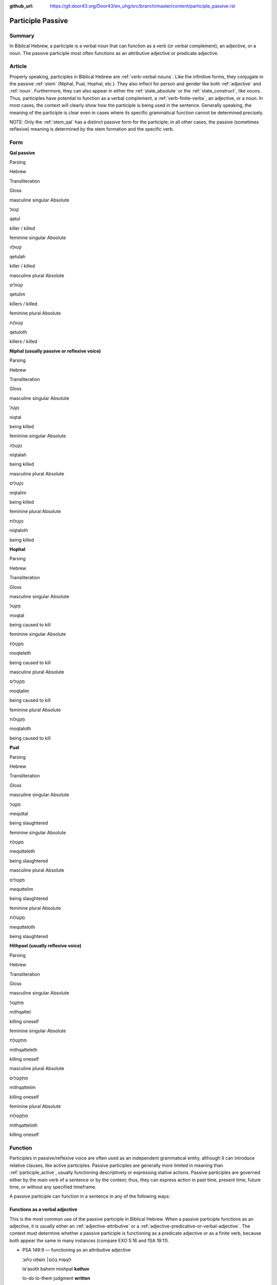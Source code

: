 :github_url: https://git.door43.org/Door43/en_uhg/src/branch/master/content/participle_passive.rst

.. _participle_passive:

Participle Passive
==================

Summary
-------

In Biblical Hebrew, a participle is a verbal noun that can function as a
verb (or verbal complement), an adjective, or a noun. The passive
participle most often functions as an attributive adjective or predicate
adjective.

Article
-------

Properly speaking, participles in Biblical Hebrew are :ref:`verb-verbal-nouns`.
Like the infinitive forms, they conjugate in the passive
:ref:`stem`
(Niphal, Pual, Hophal, etc.). They also inflect for person and gender
like both
:ref:`adjective`
and
:ref:`noun`.
Furthermore, they can also appear in either the :ref:`state_absolute`
or the :ref:`state_construct`,
like nouns. Thus, participles have potential to function as a verbal
complement, a :ref:`verb-finite-verbs`,
an adjective, or a noun. In most cases, the context will clearly show
how the participle is being used in the sentence. Generally speaking,
the meaning of the participle is clear even in cases where its specific
grammatical function cannot be determined precisely.

NOTE: Only the :ref:`stem_qal`
has a distinct passive form for the participle; in all other cases, the
passive (sometimes reflexive) meaning is determined by the stem
formation and the specific verb.

Form
----

**Qal passive**

.. raw:: html

   <table border="1" class="docutils">

.. raw:: html

   <tr class="row-odd">

.. raw:: html

   <th>

Parsing

.. raw:: html

   </th>

.. raw:: html

   <th>

Hebrew

.. raw:: html

   </th>

.. raw:: html

   <th>

Transliteration

.. raw:: html

   </th>

.. raw:: html

   <th>

Gloss

.. raw:: html

   </th>

.. raw:: html

   </tr>

.. raw:: html

   <tr class="row-even" align="center">

.. raw:: html

   <td>

masculine singular Absolute

.. raw:: html

   </td>

.. raw:: html

   <td>

קָטוּל

.. raw:: html

   </td>

.. raw:: html

   <td>

qatul

.. raw:: html

   </td>

.. raw:: html

   <td>

killer / killed

.. raw:: html

   </td>

.. raw:: html

   </tr>

.. raw:: html

   <tr class="row-odd" align="center">

.. raw:: html

   <td>

feminine singular Absolute

.. raw:: html

   </td>

.. raw:: html

   <td>

קְטוּלָה

.. raw:: html

   </td>

.. raw:: html

   <td>

qetulah

.. raw:: html

   </td>

.. raw:: html

   <td>

killer / killed

.. raw:: html

   </td>

.. raw:: html

   </tr>

.. raw:: html

   <tr class="row-even" align="center">

.. raw:: html

   <td>

masculine plural Absolute

.. raw:: html

   </td>

.. raw:: html

   <td>

קְטוּלִים

.. raw:: html

   </td>

.. raw:: html

   <td>

qetulim

.. raw:: html

   </td>

.. raw:: html

   <td>

killers / killed

.. raw:: html

   </td>

.. raw:: html

   </tr>

.. raw:: html

   <tr class="row-odd" align="center">

.. raw:: html

   <td>

feminine plural Absolute

.. raw:: html

   </td>

.. raw:: html

   <td>

קְטוּלוֹת

.. raw:: html

   </td>

.. raw:: html

   <td>

qetuloth

.. raw:: html

   </td>

.. raw:: html

   <td>

killers / killed

.. raw:: html

   </td>

.. raw:: html

   </tr>

.. raw:: html

   </tbody>

.. raw:: html

   </table>

**Niphal (usually passive or reflexive voice)**

.. raw:: html

   <table border="1" class="docutils">

.. raw:: html

   <tr class="row-odd">

.. raw:: html

   <th>

Parsing

.. raw:: html

   </th>

.. raw:: html

   <th>

Hebrew

.. raw:: html

   </th>

.. raw:: html

   <th>

Transliteration

.. raw:: html

   </th>

.. raw:: html

   <th>

Gloss

.. raw:: html

   </th>

.. raw:: html

   </tr>

.. raw:: html

   <tr class="row-even" align="center">

.. raw:: html

   <td>

masculine singular Absolute

.. raw:: html

   </td>

.. raw:: html

   <td>

נִקְטָל

.. raw:: html

   </td>

.. raw:: html

   <td>

niqtal

.. raw:: html

   </td>

.. raw:: html

   <td>

being killed

.. raw:: html

   </td>

.. raw:: html

   </tr>

.. raw:: html

   <tr class="row-odd" align="center">

.. raw:: html

   <td>

feminine singular Absolute

.. raw:: html

   </td>

.. raw:: html

   <td>

נִקְטָלָה

.. raw:: html

   </td>

.. raw:: html

   <td>

niqtalah

.. raw:: html

   </td>

.. raw:: html

   <td>

being killed

.. raw:: html

   </td>

.. raw:: html

   </tr>

.. raw:: html

   <tr class="row-even" align="center">

.. raw:: html

   <td>

masculine plural Absolute

.. raw:: html

   </td>

.. raw:: html

   <td>

נִקְטָלִים

.. raw:: html

   </td>

.. raw:: html

   <td>

niqtalim

.. raw:: html

   </td>

.. raw:: html

   <td>

being killed

.. raw:: html

   </td>

.. raw:: html

   </tr>

.. raw:: html

   <tr class="row-odd" align="center">

.. raw:: html

   <td>

feminine plural Absolute

.. raw:: html

   </td>

.. raw:: html

   <td>

נִקְטָלוֹת

.. raw:: html

   </td>

.. raw:: html

   <td>

niqtaloth

.. raw:: html

   </td>

.. raw:: html

   <td>

being killed

.. raw:: html

   </td>

.. raw:: html

   </tr>

.. raw:: html

   </tbody>

.. raw:: html

   </table>

**Hophal**

.. raw:: html

   <table border="1" class="docutils">

.. raw:: html

   <tr class="row-odd">

.. raw:: html

   <th>

Parsing

.. raw:: html

   </th>

.. raw:: html

   <th>

Hebrew

.. raw:: html

   </th>

.. raw:: html

   <th>

Transliteration

.. raw:: html

   </th>

.. raw:: html

   <th>

Gloss

.. raw:: html

   </th>

.. raw:: html

   </tr>

.. raw:: html

   <tr class="row-even" align="center">

.. raw:: html

   <td>

masculine singular Absolute

.. raw:: html

   </td>

.. raw:: html

   <td>

מָקְטָל

.. raw:: html

   </td>

.. raw:: html

   <td>

moqtal

.. raw:: html

   </td>

.. raw:: html

   <td>

being caused to kill

.. raw:: html

   </td>

.. raw:: html

   </tr>

.. raw:: html

   <tr class="row-odd" align="center">

.. raw:: html

   <td>

feminine singular Absolute

.. raw:: html

   </td>

.. raw:: html

   <td>

מָקְטֶלֶת

.. raw:: html

   </td>

.. raw:: html

   <td>

moqteleth

.. raw:: html

   </td>

.. raw:: html

   <td>

being caused to kill

.. raw:: html

   </td>

.. raw:: html

   </tr>

.. raw:: html

   <tr class="row-even" align="center">

.. raw:: html

   <td>

masculine plural Absolute

.. raw:: html

   </td>

.. raw:: html

   <td>

מָקְטָלִים

.. raw:: html

   </td>

.. raw:: html

   <td>

moqtalim

.. raw:: html

   </td>

.. raw:: html

   <td>

being caused to kill

.. raw:: html

   </td>

.. raw:: html

   </tr>

.. raw:: html

   <tr class="row-odd" align="center">

.. raw:: html

   <td>

feminine plural Absolute

.. raw:: html

   </td>

.. raw:: html

   <td>

מָקְטָלוֹת

.. raw:: html

   </td>

.. raw:: html

   <td>

moqtaloth

.. raw:: html

   </td>

.. raw:: html

   <td>

being caused to kill

.. raw:: html

   </td>

.. raw:: html

   </tr>

.. raw:: html

   </tbody>

.. raw:: html

   </table>

**Pual**

.. raw:: html

   <table border="1" class="docutils">

.. raw:: html

   <tr class="row-odd">

.. raw:: html

   <th>

Parsing

.. raw:: html

   </th>

.. raw:: html

   <th>

Hebrew

.. raw:: html

   </th>

.. raw:: html

   <th>

Transliteration

.. raw:: html

   </th>

.. raw:: html

   <th>

Gloss

.. raw:: html

   </th>

.. raw:: html

   </tr>

.. raw:: html

   <tr class="row-even" align="center">

.. raw:: html

   <td>

masculine singular Absolute

.. raw:: html

   </td>

.. raw:: html

   <td>

מְקֻטַּל

.. raw:: html

   </td>

.. raw:: html

   <td>

mequttal

.. raw:: html

   </td>

.. raw:: html

   <td>

being slaughtered

.. raw:: html

   </td>

.. raw:: html

   </tr>

.. raw:: html

   <tr class="row-odd" align="center">

.. raw:: html

   <td>

feminine singular Absolute

.. raw:: html

   </td>

.. raw:: html

   <td>

מְקֻטֶּלֶת

.. raw:: html

   </td>

.. raw:: html

   <td>

mequtteleth

.. raw:: html

   </td>

.. raw:: html

   <td>

being slaughtered

.. raw:: html

   </td>

.. raw:: html

   </tr>

.. raw:: html

   <tr class="row-even" align="center">

.. raw:: html

   <td>

masculine plural Absolute

.. raw:: html

   </td>

.. raw:: html

   <td>

מְקֻטְּלִים

.. raw:: html

   </td>

.. raw:: html

   <td>

mequttelim

.. raw:: html

   </td>

.. raw:: html

   <td>

being slaughtered

.. raw:: html

   </td>

.. raw:: html

   </tr>

.. raw:: html

   <tr class="row-odd" align="center">

.. raw:: html

   <td>

feminine plural Absolute

.. raw:: html

   </td>

.. raw:: html

   <td>

מְקֻטְּלוֹת

.. raw:: html

   </td>

.. raw:: html

   <td>

mequtteloth

.. raw:: html

   </td>

.. raw:: html

   <td>

being slaughtered

.. raw:: html

   </td>

.. raw:: html

   </tr>

.. raw:: html

   </tbody>

.. raw:: html

   </table>

**Hithpael (usually reflexive voice)**

.. raw:: html

   <table border="1" class="docutils">

.. raw:: html

   <tr class="row-odd">

.. raw:: html

   <th>

Parsing

.. raw:: html

   </th>

.. raw:: html

   <th>

Hebrew

.. raw:: html

   </th>

.. raw:: html

   <th>

Transliteration

.. raw:: html

   </th>

.. raw:: html

   <th>

Gloss

.. raw:: html

   </th>

.. raw:: html

   </tr>

.. raw:: html

   <tr class="row-even" align="center">

.. raw:: html

   <td>

masculine singular Absolute

.. raw:: html

   </td>

.. raw:: html

   <td>

מִתְקַטֵּל

.. raw:: html

   </td>

.. raw:: html

   <td>

mithqattel

.. raw:: html

   </td>

.. raw:: html

   <td>

killing oneself

.. raw:: html

   </td>

.. raw:: html

   </tr>

.. raw:: html

   <tr class="row-odd" align="center">

.. raw:: html

   <td>

feminine singular Absolute

.. raw:: html

   </td>

.. raw:: html

   <td>

מִתְקַטֶּלֶת

.. raw:: html

   </td>

.. raw:: html

   <td>

mithqatteleth

.. raw:: html

   </td>

.. raw:: html

   <td>

killing oneself

.. raw:: html

   </td>

.. raw:: html

   </tr>

.. raw:: html

   <tr class="row-even" align="center">

.. raw:: html

   <td>

masculine plural Absolute

.. raw:: html

   </td>

.. raw:: html

   <td>

מִתְקַטְּלִים

.. raw:: html

   </td>

.. raw:: html

   <td>

mithqattelim

.. raw:: html

   </td>

.. raw:: html

   <td>

killing oneself

.. raw:: html

   </td>

.. raw:: html

   </tr>

.. raw:: html

   <tr class="row-odd" align="center">

.. raw:: html

   <td>

feminine plural Absolute

.. raw:: html

   </td>

.. raw:: html

   <td>

מִתְקַטְּלוֹת

.. raw:: html

   </td>

.. raw:: html

   <td>

mithqatteloth

.. raw:: html

   </td>

.. raw:: html

   <td>

killing oneself

.. raw:: html

   </td>

.. raw:: html

   </tr>

.. raw:: html

   </tbody>

.. raw:: html

   </table>

Function
--------

Participles in passive/reflexive voice are often used as an independent
grammatical entity, although it can introduce relative clauses, like
active participles. Passive participles are generally more limited in
meaning than :ref:`participle_active`,
usually functioning descriptively or expressing stative actions. Passive
participles are governed either by the main verb of a sentence or by the
context; thus, they can express action in past time, present time,
future time, or without any specified timeframe.

A passive participle can function in a sentence in any of the following
ways:

Functions as a verbal adjective
^^^^^^^^^^^^^^^^^^^^^^^^^^^^^^^

This is the most common use of the passive participle in Biblical
Hebrew. When a passive participle functions as an adjective, it is
usually either an :ref:`adjective-attributive`
or a :ref:`adjective-predicative-or-verbal-adjective`.
The context must determine whether a passive participle is functioning
as a predicate adjective or as a finite verb, because both appear the
same in many instances (compare EXO 5:16 and 1SA 19:11).

-  PSA 149:9 –– functioning as an attributive adjective

   .. raw:: html

      <table border="1" class="docutils">

   .. raw:: html

      <colgroup>

   .. raw:: html

      <col width="100%" />

   .. raw:: html

      </colgroup>

   .. raw:: html

      <tbody valign="top">

   .. raw:: html

      <tr class="row-odd" align="right">

   .. raw:: html

      <td>

   לַעֲשׂ֤וֹת בָּהֶ֨ם׀ מִשְׁפָּ֬ט כָּת֗וּב

   .. raw:: html

      </td>

   .. raw:: html

      </tr>

   .. raw:: html

      <tr class="row-even">

   .. raw:: html

      <td>

   la'asoth bahem mishpat **kathuv**

   .. raw:: html

      </td>

   .. raw:: html

      </tr>

   .. raw:: html

      <tr class="row-odd">

   .. raw:: html

      <td>

   to-do to-them judgment **written**

   .. raw:: html

      </td>

   .. raw:: html

      </tr>

   .. raw:: html

      <tr class="row-even">

   .. raw:: html

      <td>

   They will execute the judgment **that is written**

   .. raw:: html

      </td>

   .. raw:: html

      </tr>

   .. raw:: html

      </tbody>

   .. raw:: html

      </table>

-  EXO 5:16 –– functioning as a predicate adjective

   .. raw:: html

      <table border="1" class="docutils">

   .. raw:: html

      <colgroup>

   .. raw:: html

      <col width="100%" />

   .. raw:: html

      </colgroup>

   .. raw:: html

      <tbody valign="top">

   .. raw:: html

      <tr class="row-odd" align="right">

   .. raw:: html

      <td>

   וְהִנֵּ֧ה עֲבָדֶ֛יךָ מֻכִּ֖ים

   .. raw:: html

      </td>

   .. raw:: html

      </tr>

   .. raw:: html

      <tr class="row-even">

   .. raw:: html

      <td>

   wehinneh 'avadeykha **mukkim**\ ‮‬

   .. raw:: html

      </td>

   .. raw:: html

      </tr>

   .. raw:: html

      <tr class="row-odd">

   .. raw:: html

      <td>

   and-behold your-servants **beaten**

   .. raw:: html

      </td>

   .. raw:: html

      </tr>

   .. raw:: html

      <tr class="row-even">

   .. raw:: html

      <td>

   We, your servants, are even **beaten** now

   .. raw:: html

      </td>

   .. raw:: html

      </tr>

   .. raw:: html

      </tbody>

   .. raw:: html

      </table>

-  PSA 22:7 –– introducing clauses functioning as predicate adjectives

   .. raw:: html

      <table border="1" class="docutils">

   .. raw:: html

      <colgroup>

   .. raw:: html

      <col width="100%" />

   .. raw:: html

      </colgroup>

   .. raw:: html

      <tbody valign="top">

   .. raw:: html

      <tr class="row-odd" align="right">

   .. raw:: html

      <td>

   וְאָנֹכִ֣י תוֹלַ֣עַת וְלֹא־אִ֑ישׁ **חֶרְפַּ֥ת** אָ֝דָ֗ם **וּבְז֥וּי**
   עָֽם׃

   .. raw:: html

      </td>

   .. raw:: html

      </tr>

   .. raw:: html

      <tr class="row-even">

   .. raw:: html

      <td>

   we'anokhi thola'ath welo-'ish **herpath** 'adam **uvezuy** 'am

   .. raw:: html

      </td>

   .. raw:: html

      </tr>

   .. raw:: html

      <tr class="row-odd">

   .. raw:: html

      <td>

   and-I worm and-not\_man **scorned-of** humanity **and-despised-of**
   people

   .. raw:: html

      </td>

   .. raw:: html

      </tr>

   .. raw:: html

      <tr class="row-even">

   .. raw:: html

      <td>

   But I am a worm and not a man, a **disgrace** to humanity **and
   despised** by the people.

   .. raw:: html

      </td>

   .. raw:: html

      </tr>

   .. raw:: html

      </tbody>

   .. raw:: html

      </table>

Functions as a :ref:`verb-finite-verbs`
^^^^^^^^^^^^^^^^^^^^^^^^^^^^^^^^^^^^^^^^^^^^^^^^^^^^^^^^^^^^^^^^^^^^^^^^^^^^^^^^^^^^^^^^^^^^^^^^^^^^^^^^^^^^^^^^

The context must determine whether a passive participle is functioning
as a finite verb or as a predicate adjective, because both appear the
same in many instances (compare 1SA 19:11 and EXO 5:16).

-  ISA 17:2 –– NOTE: the participle is in the first position here, which
   is the normal :ref:`word_order`
   for finite verbs

   .. raw:: html

      <table border="1" class="docutils">

   .. raw:: html

      <colgroup>

   .. raw:: html

      <col width="100%" />

   .. raw:: html

      </colgroup>

   .. raw:: html

      <tbody valign="top">

   .. raw:: html

      <tr class="row-odd" align="right">

   .. raw:: html

      <td>

   עֲזֻב֖וֹת עָרֵ֣י עֲרֹעֵ֑ר

   .. raw:: html

      </td>

   .. raw:: html

      </tr>

   .. raw:: html

      <tr class="row-even">

   .. raw:: html

      <td>

   **'azuvoth** 'are 'aro'er

   .. raw:: html

      </td>

   .. raw:: html

      </tr>

   .. raw:: html

      <tr class="row-odd">

   .. raw:: html

      <td>

   **being-forsaken** cities-of Aroer

   .. raw:: html

      </td>

   .. raw:: html

      </tr>

   .. raw:: html

      <tr class="row-even">

   .. raw:: html

      <td>

   The cities of Aroer **will be abandoned**

   .. raw:: html

      </td>

   .. raw:: html

      </tr>

   .. raw:: html

      </tbody>

   .. raw:: html

      </table>

-  1SA 19:11

   .. raw:: html

      <table border="1" class="docutils">

   .. raw:: html

      <colgroup>

   .. raw:: html

      <col width="100%" />

   .. raw:: html

      </colgroup>

   .. raw:: html

      <tbody valign="top">

   .. raw:: html

      <tr class="row-odd" align="right">

   .. raw:: html

      <td>

   מָחָ֖ר אַתָּ֥ה מוּמָֽת

   .. raw:: html

      </td>

   .. raw:: html

      </tr>

   .. raw:: html

      <tr class="row-even">

   .. raw:: html

      <td>

   mahar 'attah **mumath**

   .. raw:: html

      </td>

   .. raw:: html

      </tr>

   .. raw:: html

      <tr class="row-odd">

   .. raw:: html

      <td>

   tomorrow you **being-made-dead**

   .. raw:: html

      </td>

   .. raw:: html

      </tr>

   .. raw:: html

      <tr class="row-even">

   .. raw:: html

      <td>

   tomorrow you **will be killed**

   .. raw:: html

      </td>

   .. raw:: html

      </tr>

   .. raw:: html

      </tbody>

   .. raw:: html

      </table>

Functions as a verbal complement
^^^^^^^^^^^^^^^^^^^^^^^^^^^^^^^^

-  GEN 38:25

   .. raw:: html

      <table border="1" class="docutils">

   .. raw:: html

      <colgroup>

   .. raw:: html

      <col width="100%" />

   .. raw:: html

      </colgroup>

   .. raw:: html

      <tbody valign="top">

   .. raw:: html

      <tr class="row-odd" align="right">

   .. raw:: html

      <td>

   הִ֣וא **מוּצֵ֗את** וְהִ֨יא שָׁלְחָ֤ה אֶל־חָמִ֙יהָ֙ לֵאמֹ֔ר

   .. raw:: html

      </td>

   .. raw:: html

      </tr>

   .. raw:: html

      <tr class="row-even">

   .. raw:: html

      <td>

   hiw **mutseth** wehi sholhah 'el-hamiha lemor

   .. raw:: html

      </td>

   .. raw:: html

      </tr>

   .. raw:: html

      <tr class="row-odd">

   .. raw:: html

      <td>

   she **being-brought-out** and-she sent to\_her-father-in-law saying

   .. raw:: html

      </td>

   .. raw:: html

      </tr>

   .. raw:: html

      <tr class="row-even">

   .. raw:: html

      <td>

   When she **was brought out**, she sent to her father-in-law a message

   .. raw:: html

      </td>

   .. raw:: html

      </tr>

   .. raw:: html

      </tbody>

   .. raw:: html

      </table>

Functions as a :ref:`verb-verbal-nouns`
^^^^^^^^^^^^^^^^^^^^^^^^^^^^^^^^^^^^^^^^^^^^^^^^^^^^^^^^^^^^^^^^^^^^^^^^^^^^^^^^^^^^^^^^^^^^^^^^^^^^^^^^^^^^^^^^

-  JOS 8:34

   .. raw:: html

      <table border="1" class="docutils">

   .. raw:: html

      <colgroup>

   .. raw:: html

      <col width="100%" />

   .. raw:: html

      </colgroup>

   .. raw:: html

      <tbody valign="top">

   .. raw:: html

      <tr class="row-odd" align="right">

   .. raw:: html

      <td>

   כְּכָל־\ **הַכָּת֖וּב** בְּסֵ֥פֶר הַתּוֹרָֽה׃

   .. raw:: html

      </td>

   .. raw:: html

      </tr>

   .. raw:: html

      <tr class="row-even">

   .. raw:: html

      <td>

   kekhol-\ **hakkathuv** ‮‬besefer hattowrah‮‬

   .. raw:: html

      </td>

   .. raw:: html

      </tr>

   .. raw:: html

      <tr class="row-odd">

   .. raw:: html

      <td>

   like-all\_\ **the-written** in-book-of the-law

   .. raw:: html

      </td>

   .. raw:: html

      </tr>

   .. raw:: html

      <tr class="row-even">

   .. raw:: html

      <td>

   just as **had been written** in the book of the law

   .. raw:: html

      </td>

   .. raw:: html

      </tr>

   .. raw:: html

      </tbody>

   .. raw:: html

      </table>
